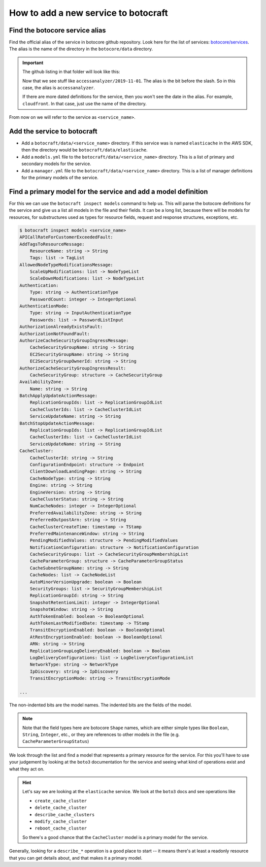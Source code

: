 .. _overview_adding_resources:

How to add a new service to botocraft
=====================================

Find the botocore service alias
-------------------------------

Find the official alias of the service in botocore github repository.  Look here
for the list of services: `botocore/services
<https://github.com/boto/botocore/tree/develop/botocore/data>`_.  The alias is
the name of the directory in the ``botocore/data`` directory.

.. important::

    The github listing in that folder will look like this:

    .. thumbnail:: /_static/images/botocore_services.png
       :width: 100%
       :alt: botocore services

    Now that we see stuff like ``accessanalyzer/2019-11-01``.  The alias is the
    bit before the slash.  So in this case, the alias is ``accessanalyzer``.

    If there are more dated definitions for the service, then you won't see
    the date in the alias.  For example, ``cloudfront``.  In that case, just
    use the name of the directory.

From now on we will refer to the service as ``<service_name>``.

Add the service to botocraft
----------------------------

* Add a ``botocraft/data/<service_name>`` directory.  If this service was is
  named ``elasticache`` in the AWS SDK, then the directory would be
  ``botocraft/data/elasticache``.
* Add a ``models.yml`` file to the ``botocraft/data/<service_name>`` directory.
  This is a list of primary and secondary models for the service.
* Add a ``manager.yml`` file to the ``botocraft/data/<service_name>`` directory.
  This is a list of manager definitions for the primary models of the service.

Find a primary model for the service and add a model definition
---------------------------------------------------------------

For this we can use the ``botocraft inspect models`` command to help us.  This
will parse the botocore definitions for the service and give us a list all
models in the file and their fields.   It can be a long list, because there will
be models for resources, for substructures used as types for resource fields,
request and response structures, exceptions, etc.


.. code-block:: bash

    $ botocraft inspect models <service_name>
    APICallRateForCustomerExceededFault:
    AddTagsToResourceMessage:
        ResourceName: string -> String
        Tags: list -> TagList
    AllowedNodeTypeModificationsMessage:
        ScaleUpModifications: list -> NodeTypeList
        ScaleDownModifications: list -> NodeTypeList
    Authentication:
        Type: string -> AuthenticationType
        PasswordCount: integer -> IntegerOptional
    AuthenticationMode:
        Type: string -> InputAuthenticationType
        Passwords: list -> PasswordListInput
    AuthorizationAlreadyExistsFault:
    AuthorizationNotFoundFault:
    AuthorizeCacheSecurityGroupIngressMessage:
        CacheSecurityGroupName: string -> String
        EC2SecurityGroupName: string -> String
        EC2SecurityGroupOwnerId: string -> String
    AuthorizeCacheSecurityGroupIngressResult:
        CacheSecurityGroup: structure -> CacheSecurityGroup
    AvailabilityZone:
        Name: string -> String
    BatchApplyUpdateActionMessage:
        ReplicationGroupIds: list -> ReplicationGroupIdList
        CacheClusterIds: list -> CacheClusterIdList
        ServiceUpdateName: string -> String
    BatchStopUpdateActionMessage:
        ReplicationGroupIds: list -> ReplicationGroupIdList
        CacheClusterIds: list -> CacheClusterIdList
        ServiceUpdateName: string -> String
    CacheCluster:
        CacheClusterId: string -> String
        ConfigurationEndpoint: structure -> Endpoint
        ClientDownloadLandingPage: string -> String
        CacheNodeType: string -> String
        Engine: string -> String
        EngineVersion: string -> String
        CacheClusterStatus: string -> String
        NumCacheNodes: integer -> IntegerOptional
        PreferredAvailabilityZone: string -> String
        PreferredOutpostArn: string -> String
        CacheClusterCreateTime: timestamp -> TStamp
        PreferredMaintenanceWindow: string -> String
        PendingModifiedValues: structure -> PendingModifiedValues
        NotificationConfiguration: structure -> NotificationConfiguration
        CacheSecurityGroups: list -> CacheSecurityGroupMembershipList
        CacheParameterGroup: structure -> CacheParameterGroupStatus
        CacheSubnetGroupName: string -> String
        CacheNodes: list -> CacheNodeList
        AutoMinorVersionUpgrade: boolean -> Boolean
        SecurityGroups: list -> SecurityGroupMembershipList
        ReplicationGroupId: string -> String
        SnapshotRetentionLimit: integer -> IntegerOptional
        SnapshotWindow: string -> String
        AuthTokenEnabled: boolean -> BooleanOptional
        AuthTokenLastModifiedDate: timestamp -> TStamp
        TransitEncryptionEnabled: boolean -> BooleanOptional
        AtRestEncryptionEnabled: boolean -> BooleanOptional
        ARN: string -> String
        ReplicationGroupLogDeliveryEnabled: boolean -> Boolean
        LogDeliveryConfigurations: list -> LogDeliveryConfigurationList
        NetworkType: string -> NetworkType
        IpDiscovery: string -> IpDiscovery
        TransitEncryptionMode: string -> TransitEncryptionMode

    ...

The non-indented bits are the model names.  The indented bits are the fields of
the model.

.. note::

  Note that the field types here are botocore ``Shape`` names, which are either simple
  types like ``Boolean``, ``String``, ``Integer``, etc., or they are references to other
  models in the file (e.g. ``CacheParameterGroupStatus``)

We look through the list and find a model that represents a primary resource
for the service.  For this you'll have to use your judgement by looking at the
``boto3`` documentation for the service and seeing what kind of operations exist
and what they act on.

.. hint::

  Let's say we are looking at the ``elasticache`` service.  We look at the ``boto3``
  docs and see operations like

  * ``create_cache_cluster``
  * ``delete_cache_cluster``
  * ``describe_cache_clusters``
  * ``modify_cache_cluster``
  * ``reboot_cache_cluster``

  So there's a good chance that the ``CacheCluster`` model is a primary model for
  the service.

Generally, looking for a ``describe_*`` operation is a good place to start -- it means
there's at least a readonly resource that you can get details about, and that makes it
a primary model.
